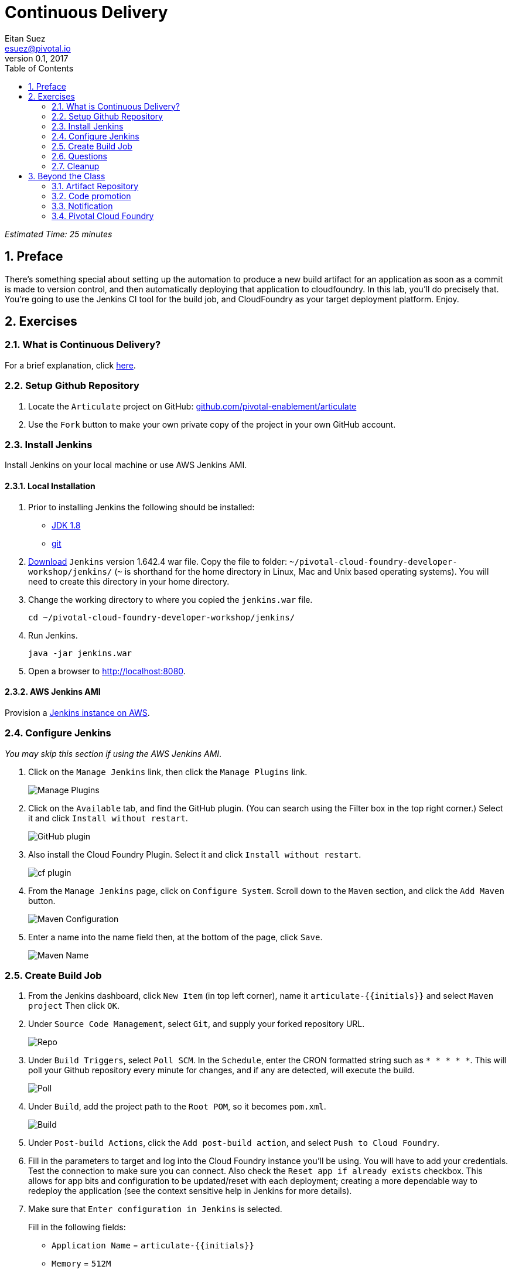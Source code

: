 = Continuous Delivery
Eitan Suez <esuez@pivotal.io>
v0.1, 2017
:linkcss:
:docinfo: shared
:toc: left
:sectnums:
:linkattrs:
:icons: font
:source-highlighter: highlightjs
:imagesdir: images
:experimental:
:initials: {{initials}}
:github_username: {{github_username}}


_Estimated Time: 25 minutes_

== Preface

There's something special about setting up the automation to produce a new build artifact for an application as soon as a commit is made to version control, and then automatically deploying that application to cloudfoundry.  In this lab, you'll do precisely that.  You're going to use the Jenkins CI tool for the build job, and CloudFoundry as your target deployment platform.  Enjoy.


== Exercises

=== What is Continuous Delivery?

For a brief explanation, click https://en.wikipedia.org/wiki/Continuous_delivery[here^].

=== Setup Github Repository

. Locate the `Articulate` project on GitHub: https://github.com/pivotal-enablement/articulate[github.com/pivotal-enablement/articulate^]

. Use the `Fork` button to make your own private copy of the project in your own GitHub account.

=== Install Jenkins

Install Jenkins on your local machine or use AWS Jenkins AMI.

==== Local Installation

. Prior to installing Jenkins the following should be installed:
+
* http://www.oracle.com/technetwork/java/javase/downloads/jdk8-downloads-2133151.html[JDK 1.8^]
* https://git-scm.com/[git^]

. http://mirrors.jenkins-ci.org/war-stable/1.642.4/jenkins.war[Download] `Jenkins` version 1.642.4 war file.  Copy the file to folder: `~/pivotal-cloud-foundry-developer-workshop/jenkins/` (`~` is shorthand for the home directory in Linux, Mac and Unix based operating systems).  You will need to create this directory in your home directory.

. Change the working directory to where you copied the `jenkins.war` file.
+
[source.terminal]
----
cd ~/pivotal-cloud-foundry-developer-workshop/jenkins/
----

. Run Jenkins.
+
[source.terminal]
----
java -jar jenkins.war
----

. Open a browser to http://localhost:8080[^].

==== AWS Jenkins AMI

Provision a link:aws-jenkins-ami{outfilesuffix}[Jenkins instance on AWS].

=== Configure Jenkins

_You may skip this section if using the AWS Jenkins AMI_.

. Click on the `Manage Jenkins` link, then click the `Manage Plugins` link.
+
[.thumb]
image::cd-manage_plugins.png[Manage Plugins]

. Click on the `Available` tab, and find the GitHub plugin. (You can search using the Filter box in the top
right corner.) Select it and click `Install without restart`.
+
[.thumb]
image::cd-github_plugin.png[GitHub plugin]

. Also install the Cloud Foundry Plugin.  Select it and click `Install without restart`.
+
[.thumb]
image::cd-cf_plugin.png[cf plugin]

. From the `Manage Jenkins` page, click on `Configure System`. Scroll down to the `Maven` section, and
click the `Add Maven` button.
+
[.thumb]
image::cd-maven.png[Maven Configuration]

. Enter a name into the name field then, at the bottom of the page, click `Save`.
+
[.thumb]
image::name-maven.png[Maven Name]

=== Create Build Job

. From the Jenkins dashboard, click `New Item` (in top left corner), name it `articulate-{initials}` and select `Maven
project` Then click `OK`.

. Under `Source Code Management`, select `Git`, and supply your forked repository URL.
+
[.thumb]
image::cd-repo.png[Repo]

. Under `Build Triggers`, select `Poll SCM`. In the `Schedule`, enter the CRON formatted string such as `* * * * *`. This will poll your Github repository every minute for changes, and if any are detected, will execute the build.
+
[.thumb]
image::cd-poll.png[Poll]

. Under `Build`, add the project path to the `Root POM`, so it becomes `pom.xml`.
+
[.thumb]
image::cd-build.png[Build]

. Under `Post-build Actions`, click the `Add post-build action`, and select `Push to Cloud Foundry`.

. Fill in the parameters to target and log into the Cloud Foundry instance you'll be using. You will have to add
your credentials. Test the connection to make sure you can connect.  Also check the `Reset app if already exists` checkbox.  This allows for app bits and configuration to be updated/reset with each deployment; creating a more dependable way to redeploy the application (see the context sensitive help in Jenkins for more details).

. Make sure that `Enter configuration in Jenkins` is selected.
+
Fill in the following fields:
+
* `Application Name` = `articulate-{initials}`
* `Memory` = `512M`
* `Hostname` = come up with something original and unique
* `Instance` = `1`
* `Timeout` = `60`
* `Services` = `attendee-service`
+
Advanced Settings:
+
* `Application Path` = `target/articulate-0.1.jar`
+
[.thumb]
image::cd-config.png[Push config]

. Save the config and try running the build by clicking `Build Now`.  Do not proceed past this step until you have a successful build and deployment to Pivotal Cloud Foundry.  Confirm the application is deployed by viewing it in your browser.
+
Make sure to view the Build details (Left Side of Screen → `Build History` → `Build #`).
+
`Console Output` can be viewed there (for active or completed jobs).  This is very useful for debugging failing builds.
+
[.thumb]
image::cd-console.png[Console]

. In your forked repo, edit the Welcome message for Articulate.
+
.. Edit the following file (can be done with a browser):
https://github.com/{github_username}/articulate/blob/master/src/main/resources/templates/index.html[^]
.. Change the welcome message from `Welcome to Articulate!` to `Welcome to My Articulate Application!`
Commit and push the change to GitHub, wait until the polling detects it, and watch the magic. Verify the build in Jenkins now succeeds.  Also verify your change in the deployed application with a browser.

**Congratulations**, you have finished this exercise!


=== Questions

* What are some of the benefits of continuous delivery?
* Does continuous delivery mean continuous deployment?

=== Cleanup

. Delete the application that the pipeline deployed. For example:
+
[source.terminal]
----
cf delete articulate-{{initials}}
----

. If provisioned, terminate your AWS Jenkins instance by going to your AWS EC2 dashboard, selecting the Jenkins instance, and clicking Actions →  Instance State →  Terminate.

== Beyond the Class

The CD exercise above is very simplistic and should be expanded for real projects.

=== Artifact Repository

* Ideally, you want to build your artifacts (jars/wars) and publish them to a repository like Artifactory.
* Artifacts should be versioned to match the app deployments on PCF.
* All pushes to PCF should be using the same artifacts. Artifacts should be built once and used throughout the lifecycle.

=== Code promotion

* Jobs should be established in Jenkins to deploy/promote code to different phases like dev to test to prod.
* Jobs should use the same artifact published to Artifactory.
* Jobs can be triggered automatically or manually but should be fully automated. There should be no manual steps beyond clicking `build now`.

=== Notification

* Jenkins supports many notification plugins. It is important for code owners to be aware of build status.

=== Pivotal Cloud Foundry

Try out the https://docs.pivotal.io/partners/cloudbees/Jenkins.html[CloudBees Jenkins Operations Center tile^].
